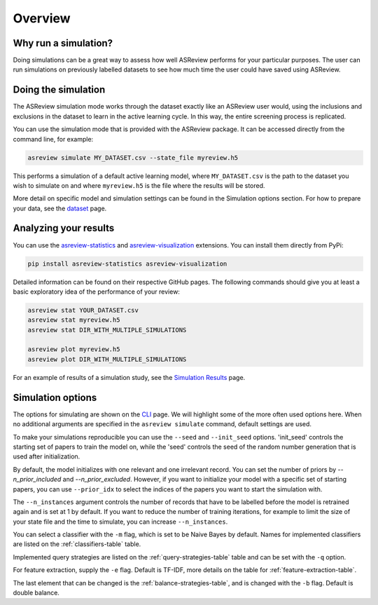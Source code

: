 Overview
========

.. role:: strike

Why run a simulation?
---------------------

Doing simulations can be a great way to assess how well ASReview performs for your particular purposes. The user can run simulations on previously labelled datasets to see how much time the user could have saved using ASReview.

Doing the simulation
--------------------

The ASReview simulation mode works through the dataset exactly like an ASReview user would, using the inclusions and exclusions in the dataset to learn in the active learning cycle. In this way, the entire screening process is replicated.

You can use the simulation mode that is provided with the ASReview package.
It can be accessed directly from the command line, for example:

.. code-block:: bash

	asreview simulate MY_DATASET.csv --state_file myreview.h5

This performs a simulation of a default active learning model, where ``MY_DATASET.csv`` is the path to the dataset you wish to simulate on and where ``myreview.h5`` is the file where the results will be stored.


More detail on specific model and simulation settings can be found in the Simulation options section. For how to prepare your data, see the `dataset <datasets.html>`__ page.



Analyzing your results
----------------------

You can use the
`asreview-statistics <https://github.com/asreview/asreview-statistics>`_ and
`asreview-visualization <https://github.com/asreview/asreview-visualization>`_ extensions. You can
install them directly from PyPi:

.. code-block:: bash

	pip install asreview-statistics asreview-visualization

Detailed information can be found on their respective GitHub pages. The following commands should
give you at least a basic exploratory idea of the performance of your review:

.. code-block:: bash

	asreview stat YOUR_DATASET.csv
	asreview stat myreview.h5
	asreview stat DIR_WITH_MULTIPLE_SIMULATIONS

	asreview plot myreview.h5
	asreview plot DIR_WITH_MULTIPLE_SIMULATIONS

For an example of results of a simulation study, see the `Simulation Results <simulation-results.html>`__ page.


Simulation options
------------------
The options for simulating are shown on the `CLI <cli.html>`__ page. We will highlight some of the more often used options here. When no additional arguments are specified in the ``asreview simulate`` command, default settings are used.

To make your simulations reproducible you can use the ``--seed`` and ``--init_seed`` options. 'init_seed' controls the starting set of papers to train the model on, while the 'seed' controls the seed of the random number generation that is used after initialization.

By default, the model initializes with one relevant and one irrelevant record. You can set the number of priors by `--n_prior_included` and `--n_prior_excluded`. However, if you want to initialize your model with a specific set of starting papers, you can use ``--prior_idx`` to select the indices of the papers you want to start the simulation with.

The ``--n_instances`` argument controls the number of records that have to be labelled before the model is retrained again and is set at 1 by default. If you want to reduce the number of training iterations, for example to limit the size of your state file and the time to simulate, you can increase ``--n_instances``.

You can select a classifier with the ``-m`` flag, which is set to be Naive Bayes by default. Names for implemented classifiers are listed on the :ref:`classifiers-table` table.

Implemented query strategies are listed on the :ref:`query-strategies-table` table and
can be set with the ``-q`` option.

For feature extraction, supply the ``-e`` flag. Default is TF-IDF, more details on the table for :ref:`feature-extraction-table`.

The last element that can be changed is the :ref:`balance-strategies-table`, and is
changed with the ``-b`` flag. Default is double balance.
